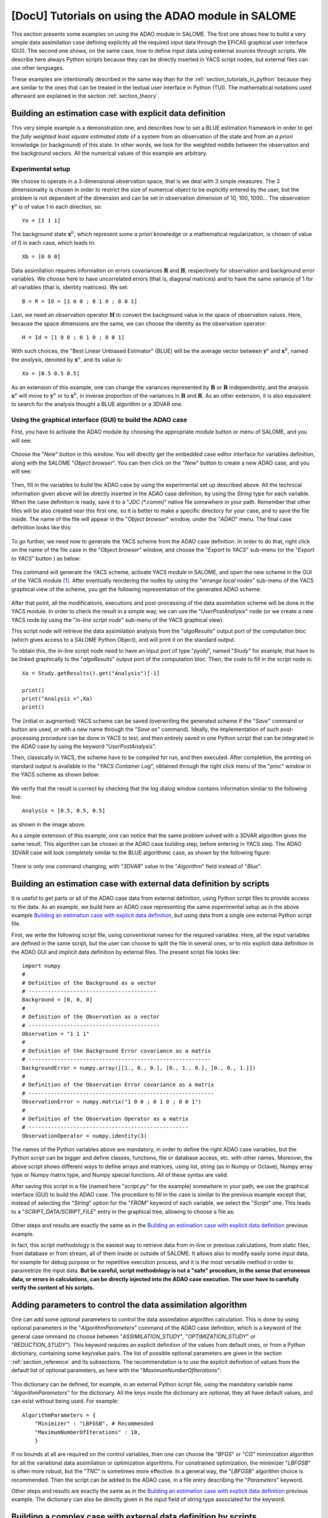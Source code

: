 ..
   Copyright (C) 2008-2022 EDF R&D

   This file is part of SALOME ADAO module.

   This library is free software; you can redistribute it and/or
   modify it under the terms of the GNU Lesser General Public
   License as published by the Free Software Foundation; either
   version 2.1 of the License, or (at your option) any later version.

   This library is distributed in the hope that it will be useful,
   but WITHOUT ANY WARRANTY; without even the implied warranty of
   MERCHANTABILITY or FITNESS FOR A PARTICULAR PURPOSE.  See the GNU
   Lesser General Public License for more details.

   You should have received a copy of the GNU Lesser General Public
   License along with this library; if not, write to the Free Software
   Foundation, Inc., 59 Temple Place, Suite 330, Boston, MA  02111-1307 USA

   See http://www.salome-platform.org/ or email : webmaster.salome@opencascade.com

   Author: Jean-Philippe Argaud, jean-philippe.argaud@edf.fr, EDF R&D

.. _section_tutorials_in_salome:

================================================================================
**[DocU]** Tutorials on using the ADAO module in SALOME
================================================================================

.. |eficas_new| image:: images/eficas_new.png
   :align: middle
   :scale: 75%
.. |eficas_save| image:: images/eficas_save.png
   :align: middle
   :scale: 75%
.. |eficas_saveas| image:: images/eficas_saveas.png
   :align: middle
   :scale: 75%
.. |eficas_totui| image:: images/eficas_totui.png
   :align: middle
   :scale: 50%
.. |eficas_yacs| image:: images/eficas_yacs.png
   :align: middle
   :scale: 75%

This section presents some examples on using the ADAO module in SALOME. The
first one shows how to build a very simple data assimilation case defining
explicitly all the required input data through the EFICAS graphical user
interface (GUI). The second one shows, on the same case, how to define input
data using external sources through scripts. We describe here always Python
scripts because they can be directly inserted in YACS script nodes, but
external files can use other languages.

These examples are intentionally described in the same way than for the
:ref:`section_tutorials_in_python` because they are similar to the ones that
can be treated in the textual user interface in Python (TUI). The mathematical
notations used afterward are explained in the section :ref:`section_theory`.

Building an estimation case with explicit data definition
---------------------------------------------------------

This very simple example is a demonstration one, and describes how to set a
BLUE estimation framework in order to get the *fully weighted least square
estimated state* of a system from an observation of the state and from an *a
priori* knowledge (or background) of this state. In other words, we look for
the weighted middle between the observation and the background vectors. All the
numerical values of this example are arbitrary.

Experimental setup
++++++++++++++++++

We choose to operate in a 3-dimensional observation space, that is we deal with
3 simple measures. The 3 dimensionality is chosen in order to restrict the size
of numerical object to be explicitly entered by the user, but the problem is
not dependent of the dimension and can be set in observation dimension of 10,
100, 1000... The observation :math:`\mathbf{y}^o` is of value 1 in each
direction, so:
::

    Yo = [1 1 1]

The background state :math:`\mathbf{x}^b`, which represent some *a priori*
knowledge or a mathematical regularization, is chosen of value of 0 in each
case, which leads to:
::

    Xb = [0 0 0]

Data assimilation requires information on errors covariances :math:`\mathbf{R}`
and :math:`\mathbf{B}`, respectively for observation and background error
variables. We choose here to have uncorrelated errors (that is, diagonal
matrices) and to have the same variance of 1 for all variables (that is,
identity matrices). We set:
::

    B = R = Id = [1 0 0 ; 0 1 0 ; 0 0 1]

Last, we need an observation operator :math:`\mathbf{H}` to convert the
background value in the space of observation values. Here, because the space
dimensions are the same, we can choose the identity as the observation
operator:
::

    H = Id = [1 0 0 ; 0 1 0 ; 0 0 1]

With such choices, the "Best Linear Unbiased Estimator" (BLUE) will be the
average vector between :math:`\mathbf{y}^o` and :math:`\mathbf{x}^b`, named the
*analysis*, denoted by :math:`\mathbf{x}^a`, and its value is:
::

    Xa = [0.5 0.5 0.5]

As an extension of this example, one can change the variances represented by
:math:`\mathbf{B}` or :math:`\mathbf{R}` independently, and the analysis
:math:`\mathbf{x}^a` will move to :math:`\mathbf{y}^o` or to
:math:`\mathbf{x}^b`, in inverse proportion of the variances in
:math:`\mathbf{B}` and :math:`\mathbf{R}`. As an other extension, it is also
equivalent to search for the analysis thought a BLUE algorithm or a 3DVAR one.

Using the graphical interface (GUI) to build the ADAO case
++++++++++++++++++++++++++++++++++++++++++++++++++++++++++

First, you have to activate the ADAO module by choosing the appropriate module
button or menu of SALOME, and you will see:

  .. _adao_activate2:
  .. image:: images/adao_activate.png
    :align: center
    :width: 100%
  .. centered::
    **Activating the module ADAO in SALOME**

Choose the "*New*" button in this window. You will directly get the embedded
case editor interface for variables definition, along with the SALOME "*Object
browser*". You can then click on the "*New*" button |eficas_new| to create a new
ADAO case, and you will see:

  .. _adao_viewer:
  .. image:: images/adao_viewer.png
    :align: center
    :width: 100%
  .. centered::
    **The embedded editor for cases definition in module ADAO**

Then, fill in the variables to build the ADAO case by using the experimental
set up described above. All the technical information given above will be
directly inserted in the ADAO case definition, by using the *String* type for
each variable. When the case definition is ready, save it to a "*JDC
(\*.comm)*" native file somewhere in your path. Remember that other files will
be also created near this first one, so it is better to make a specific
directory for your case, and to save the file inside. The name of the file will
appear in the "*Object browser*" window, under the "*ADAO*" menu. The final
case definition looks like this:

  .. _adao_jdcexample01:
  .. image:: images/adao_jdcexample01.png
    :align: center
    :width: 100%
  .. centered::
    **Definition of the experimental setup chosen for the ADAO case**

To go further, we need now to generate the YACS scheme from the ADAO case
definition. In order to do that, right click on the name of the file case in the
"*Object browser*" window, and choose the "*Export to YACS*" sub-menu (or the
"*Export to YACS*" button |eficas_yacs|) as below:

  .. _adao_exporttoyacs00:
  .. image:: images/adao_exporttoyacs.png
    :align: center
    :scale: 75%
  .. centered::
    **"Export to YACS" sub-menu to generate the YACS scheme from the ADAO case**

This command will generate the YACS scheme, activate YACS module in SALOME, and
open the new scheme in the GUI of the YACS module [#]_. After eventually
reordering the nodes by using the "*arrange local nodes*" sub-menu of the YACS
graphical view of the scheme, you get the following representation of the
generated ADAO scheme:

  .. _yacs_generatedscheme:
  .. image:: images/yacs_generatedscheme.png
    :align: center
    :width: 100%
  .. centered::
    **YACS generated scheme from the ADAO case**

After that point, all the modifications, executions and post-processing of the
data assimilation scheme will be done in the YACS module. In order to check the
result in a simple way, we can use the "*UserPostAnalysis*" node (or we create
a new YACS node by using the "*in-line script node*" sub-menu of the YACS
graphical view).

This script node will retrieve the data assimilation analysis from the
"*algoResults*" output port of the computation bloc (which gives access to a
SALOME Python Object), and will print it on the standard output.

To obtain this, the in-line script node need to have an input port of type
"*pyobj*", named "*Study*" for example, that have to be linked graphically to
the "*algoResults*" output port of the computation bloc. Then, the code to fill
in the script node is:
::

    Xa = Study.getResults().get("Analysis")[-1]

    print()
    print("Analysis =",Xa)
    print()

The (initial or augmented) YACS scheme can be saved (overwriting the generated
scheme if the "*Save*" command or button are used, or with a new name through
the "*Save as*" command). Ideally, the implementation of such post-processing
procedure can be done in YACS to test, and then entirely saved in one Python
script that can be integrated in the ADAO case by using the keyword
"*UserPostAnalysis*".

Then, classically in YACS, the scheme have to be compiled for run, and then
executed. After completion, the printing on standard output is available in the
"*YACS Container Log*", obtained through the right click menu of the "*proc*"
window in the YACS scheme as shown below:

  .. _yacs_containerlog:
  .. image:: images/yacs_containerlog.png
    :align: center
    :width: 100%
  .. centered::
    **YACS menu for Container Log, and dialog window showing the log**

We verify that the result is correct by checking that the log dialog window
contains information similar to the following line:
::

    Analysis = [0.5, 0.5, 0.5]

as shown in the image above.

As a simple extension of this example, one can notice that the same problem
solved with a 3DVAR algorithm gives the same result. This algorithm can be
chosen at the ADAO case building step, before entering in YACS step. The
ADAO 3DVAR case will look completely similar to the BLUE algorithmic case, as
shown by the following figure:

  .. _adao_jdcexample02:
  .. image:: images/adao_jdcexample02.png
    :align: center
    :width: 100%
  .. centered::
    **Defining an ADAO 3DVAR case looks completely similar to a BLUE case**

There is only one command changing, with "*3DVAR*" value in the "*Algorithm*"
field instead of "*Blue*".

Building an estimation case with external data definition by scripts
--------------------------------------------------------------------

It is useful to get parts or all of the ADAO case data from external
definition, using Python script files to provide access to the data. As an
example, we build here an ADAO case representing the same experimental setup as
in the above example `Building an estimation case with explicit data
definition`_, but using data from a single one external Python script file.

First, we write the following script file, using conventional names for the
required variables. Here, all the input variables are defined in the same
script, but the user can choose to split the file in several ones, or to mix
explicit data definition in the ADAO GUI and implicit data definition by
external files. The present script file looks like:
::

    import numpy
    #
    # Definition of the Background as a vector
    # ----------------------------------------
    Background = [0, 0, 0]
    #
    # Definition of the Observation as a vector
    # -----------------------------------------
    Observation = "1 1 1"
    #
    # Definition of the Background Error covariance as a matrix
    # ---------------------------------------------------------
    BackgroundError = numpy.array([[1., 0., 0.], [0., 1., 0.], [0., 0., 1.]])
    #
    # Definition of the Observation Error covariance as a matrix
    # ----------------------------------------------------------
    ObservationError = numpy.matrix("1 0 0 ; 0 1 0 ; 0 0 1")
    #
    # Definition of the Observation Operator as a matrix
    # --------------------------------------------------
    ObservationOperator = numpy.identity(3)

The names of the Python variables above are mandatory, in order to define the
right ADAO case variables, but the Python script can be bigger and define
classes, functions, file or database access, etc. with other names. Moreover,
the above script shows different ways to define arrays and matrices, using
list, string (as in Numpy or Octave), Numpy array type or Numpy matrix type,
and Numpy special functions. All of these syntax are valid.

After saving this script in a file (named here "*script.py*" for the example)
somewhere in your path, we use the graphical interface (GUI) to build the ADAO
case. The procedure to fill in the case is similar to the previous example
except that, instead of selecting the "*String*" option for the "*FROM*" keyword
of each variable, we select the "*Script*" one. This leads to a
"*SCRIPT_DATA/SCRIPT_FILE*" entry in the graphical tree, allowing to choose a
file as:

  .. _adao_scriptentry01:
  .. image:: images/adao_scriptentry01.png
    :align: center
    :width: 100%
  .. centered::
    **Defining an input value using an external script file**

Other steps and results are exactly the same as in the `Building an estimation
case with explicit data definition`_ previous example.

In fact, this script methodology is the easiest way to retrieve data from
in-line or previous calculations, from static files, from database or from
stream, all of them inside or outside of SALOME. It allows also to modify
easily some input data, for example for debug purpose or for repetitive
execution process, and it is the most versatile method in order to parametrize
the input data. **But be careful, script methodology is not a "safe" procedure,
in the sense that erroneous data, or errors in calculations, can be directly
injected into the ADAO case execution. The user have to carefully verify the
content of his scripts.**

Adding parameters to control the data assimilation algorithm
------------------------------------------------------------

One can add some optional parameters to control the data assimilation algorithm
calculation. This is done by using optional parameters in the
"*AlgorithmParameters*" command of the ADAO case definition, which is a keyword
of the general case ommand (to choose between "*ASSIMILATION_STUDY*",
"*OPTIMIZATION_STUDY*" or "*REDUCTION_STUDY*"). This keyword requires an
explicit definition of the values from default ones, or from a Python
dictionary, containing some key/value pairs. The list of possible optional
parameters are given in the section :ref:`section_reference` and its
subsections. The recommendation is to use the explicit definition of values
from the default list of optional parameters, as here with the
"*MaximumNumberOfIterations*":

  .. _adao_scriptentry02:
  .. image:: images/adao_scriptentry02.png
    :align: center
    :width: 100%
  .. centered::
    **Adding parameters to control the algorithm and the outputs**

This dictionary can be defined, for example, in an external Python script
file, using the mandatory variable name "*AlgorithmParameters*" for the
dictionary. All the keys inside the dictionary are optional, they all have
default values, and can exist without being used. For example:
::

    AlgorithmParameters = {
        "Minimizer" : "LBFGSB", # Recommended
        "MaximumNumberOfIterations" : 10,
        }

If no bounds at all are required on the control variables, then one can choose
the "*BFGS*" or "*CG*" minimization algorithm for all the variational data
assimilation or optimization algorithms. For constrained optimization, the
minimizer "*LBFGSB*" is often more robust, but the "*TNC*" is sometimes more
effective. In a general way, the "*LBFGSB*" algorithm choice is recommended.
Then the script can be added to the ADAO case, in a file entry describing the
"*Parameters*" keyword.

Other steps and results are exactly the same as in the `Building an estimation
case with explicit data definition`_ previous example. The dictionary can also
be directly given in the input field of string type associated for the keyword.

Building a complex case with external data definition by scripts
----------------------------------------------------------------

This more complex and complete example has to been considered as a framework for
user inputs treatment, that need to be tailored for each real application.
Nevertheless, the file skeletons are sufficiently general to have been used for
various applications in neutronic, fluid mechanics... Here, we will not focus on
the results, but more on the user control of inputs and outputs in an ADAO case.
As previously, all the numerical values of this example are arbitrary.

The objective is to setup the input and output definitions of a physical
estimation case by external python scripts, using a general non-linear operator,
adding control on parameters and so on... The complete framework scripts can be
found in the ADAO skeletons examples directory under the name
"*External_data_definition_by_scripts*".

Experimental setup
++++++++++++++++++

We continue to operate in a 3-dimensional space, in order to restrict
the size of numerical object shown in the scripts, but the problem is
not dependent of the dimension.

We choose a twin experiment context (see the approach
:ref:`section_methodology_twin`), using a known true state :math:`\mathbf{x}^t`
but of arbitrary value:
::

    Xt = [1 2 3]

The background state :math:`\mathbf{x}^b`, which represent some *a priori*
knowledge of the true state, is build as a normal random perturbation of 20% of
the true state :math:`\mathbf{x}^t` for each component, which is:
::

    Xb = Xt + normal(0, 20%*Xt)

To describe the background error covariances matrix :math:`\mathbf{B}`, we make
as previously the hypothesis of uncorrelated errors (that is, a diagonal matrix,
of size 3x3 because :math:`\mathbf{x}^b` is of length 3) and to have the same
variance of 0.1 for all variables. We get:
::

    B = 0.1 * diagonal( length(Xb) )

We suppose that there exist an observation operator :math:`\mathbf{H}`, which
can be non linear. In real calibration procedure or inverse problems, the
physical simulation codes are embedded in the observation operator. We need also
to know its gradient with respect to each calibrated variable, which is a rarely
known information with industrial codes. But we will see later how to obtain an
approximated gradient in this case.

Being in twin experiments, the observation :math:`\mathbf{y}^o` and its error
covariances matrix :math:`\mathbf{R}` are generated by using the true state
:math:`\mathbf{x}^t` and the observation operator :math:`\mathbf{H}`:
::

    Yo = H( Xt )

and, with an arbitrary standard deviation of 1% on each error component:
::

    R = 0.0001 * diagonal( length(Yo) )

All the information required for estimation by data assimilation are then
defined.

Skeletons of the scripts describing the setup
+++++++++++++++++++++++++++++++++++++++++++++

We give here the essential parts of each script used afterward to build the
ADAO case. Remember that using these scripts in real Python files requires to
correctly define the path to imported modules or codes (even if the module is
in the same directory that the importing Python file. One have to mention the
encoding if necessary, etc. The indicated file names for the following scripts
are arbitrary. Examples of complete file scripts are available in the ADAO
examples standard directory.

We first define the true state :math:`\mathbf{x}^t` and some convenient matrix
building function, in a Python script file named
``Physical_data_and_covariance_matrices.py``:
::

    import numpy
    #
    def True_state():
        """
        Arbitrary values and names, as a tuple of two series of same length
        """
        return (numpy.array([1, 2, 3]), ['Para1', 'Para2', 'Para3'])
    #
    def Simple_Matrix( size, diagonal=None ):
        """
        Diagonal matrix, with either 1 or a given vector on the diagonal
        """
        if diagonal is not None:
            S = numpy.diagflat( diagonal )
        else:
            S = numpy.identity(int(size))
        return S

We can then define the background state :math:`\mathbf{x}^b` as a random
perturbation of the true state, adding a *required ADAO variable* at the end of
the script the definition, in order to export the defined value. It is done in a
Python script file named ``Script_Background_xb.py``:
::

    from Physical_data_and_covariance_matrices import True_state
    import numpy
    #
    xt, names = True_state()
    #
    Standard_deviation = 0.2*xt # 20% for each variable
    #
    xb = xt + abs(numpy.random.normal(0.,Standard_deviation,size=(len(xt),)))
    #
    # Creating the required ADAO variable
    # -----------------------------------
    Background = list(xb)

In the same way, we define the background error covariance matrix
:math:`\mathbf{B}` as a diagonal matrix, of the same diagonal length as the
background of the true state, using the convenient function already defined. It
is done in a Python script file named ``Script_BackgroundError_B.py``:
::

    from Physical_data_and_covariance_matrices import True_state, Simple_Matrix
    #
    xt, names = True_state()
    #
    B = 0.1 * Simple_Matrix( size = len(xt) )
    #
    # Creating the required ADAO variable
    # -----------------------------------
    BackgroundError = B

To continue, we need the observation operator :math:`\mathbf{H}` as a function
of the state. It is here defined in an external file named
``"Physical_simulation_functions.py"``, which should contain one function
conveniently named here ``"DirectOperator"``. This function is user one,
representing as programming function the :math:`\mathbf{H}` operator. We suppose
this function is then given by the user. A simple skeleton is given here for
convenience:
::

    def DirectOperator( XX ):
        import numpy
        """ Direct non-linear simulation operator """
        #
        # --------------------------------------> EXAMPLE TO BE REMOVED
        HX = 1. * numpy.ravel( XX )             # EXAMPLE TO BE REMOVED
        # --------------------------------------> EXAMPLE TO BE REMOVED
        #
        return HX

We does not need the linear companion operators ``"TangentOperator"`` and
``"AdjointOperator"`` because they will be approximated using ADAO
capabilities. Detailed information on these operators can be found in the
:ref:`section_ref_operator_requirements`.

We insist on the fact that these non-linear operator ``"DirectOperator"``,
tangent operator ``"TangentOperator"`` and adjoint operator
``"AdjointOperator"`` come from the physical knowledge, include the reference
physical simulation code, and have to be carefully setup by the data
assimilation or optimization user. The simulation errors or missuses of the
operators can not be detected or corrected by the data assimilation and
optimization ADAO framework alone.

In this twin experiments framework, the observation :math:`\mathbf{y}^o` and its
error covariances matrix :math:`\mathbf{R}` can be generated. It is done in two
Python script files, the first one being named ``Script_Observation_yo.py``:
::

    from Physical_data_and_covariance_matrices import True_state
    from Physical_simulation_functions import DirectOperator
    #
    xt, noms = True_state()
    #
    yo = DirectOperator( xt )
    #
    # Creating the required ADAO variable
    # -----------------------------------
    Observation = list(yo)

and the second one named ``Script_ObservationError_R.py``:
::

    from Physical_data_and_covariance_matrices import True_state, Simple_Matrix
    from Physical_simulation_functions import DirectOperator
    #
    xt, names = True_state()
    #
    yo = DirectOperator( xt )
    #
    R  = 0.0001 * Simple_Matrix( size = len(yo) )
    #
    # Creating the required ADAO variable
    # -----------------------------------
    ObservationError = R

As in previous examples, it can be useful to define some parameters for the data
assimilation algorithm. For example, if we use the standard "*3DVAR*" algorithm,
the following parameters can be defined in a Python script file named
``Script_AlgorithmParameters.py``:
::

    # Creating the required ADAO variable
    # -----------------------------------
    AlgorithmParameters = {
        "Minimizer" : "LBFGSB",           # Recommended
        "MaximumNumberOfIterations" : 15, # Number of global iterative steps
        "Bounds" : [
            [ None, None ],               # Bound on the first parameter
            [ 0., 4. ],                   # Bound on the second parameter
            [ 0., None ],                 # Bound on the third parameter
            ],
        "StoreSupplementaryCalculations" : [
            "CurrentState",
            ],
    }

Finally, it is common to post-process the results, retrieving them after the
data assimilation phase in order to analyze, print or show them. It requires to
use a intermediary Python script file in order to extract these results at the
end of the a data assimilation or optimization process. The following example
Python script file, named ``Script_UserPostAnalysis.py``, illustrates the fact:
::

    from Physical_data_and_covariance_matrices import True_state
    import numpy
    #
    xt, names   = True_state()
    xa          = ADD.get("Analysis")[-1]
    x_series    = ADD.get("CurrentState")[:]
    J           = ADD.get("CostFunctionJ")[:]
    #
    # Verifying the results by printing
    # ---------------------------------
    print()
    print("xt = %s"%xt)
    print("xa = %s"%numpy.array(xa))
    print()
    for i in range( len(x_series) ):
        print("Step %2i : J = %.5e  and  X = %s"%(i, J[i], x_series[i]))
    print()

At the end, we get a description of the whole case setup through a set of files
listed here:

#.      ``Physical_data_and_covariance_matrices.py``
#.      ``Physical_simulation_functions.py``
#.      ``Script_AlgorithmParameters.py``
#.      ``Script_BackgroundError_B.py``
#.      ``Script_Background_xb.py``
#.      ``Script_ObservationError_R.py``
#.      ``Script_Observation_yo.py``
#.      ``Script_UserPostAnalysis.py``

We insist here that all these scripts are written by the user and can not be
automatically tested by ADAO. So the user is required to verify the scripts (and
in particular their input/output) in order to limit the difficulty of debug. We
recall: **script methodology is not a "safe" procedure, in the sense that
erroneous data, or errors in calculations, can be directly injected into the
YACS scheme execution.**

Building the case with external data definition by scripts
++++++++++++++++++++++++++++++++++++++++++++++++++++++++++

All these scripts can then be used to define the ADAO case with external data
definition by Python script files. It is entirely similar to the method
described in the `Building an estimation case with external data definition by
scripts`_ previous section. For each variable to be defined, we select the
"*Script*" option of the "*FROM*" keyword, which leads to a
"*SCRIPT_DATA/SCRIPT_FILE*" entry in the tree. For the "*ObservationOperator*"
keyword, we choose the "*ScriptWithOneFunction*" form and keep the default
differential increment.

The other steps to build the ADAO case are exactly the same as in the `Building
an estimation case with explicit data definition`_ previous section.

Using the simple linear operator :math:`\mathbf{H}` from the Python script file
``Physical_simulation_functions.py`` in the ADAO examples standard directory,
the results will look like (it may depend on the system):
::

    xt = [1 2 3]
    xa = [ 1.000014    2.000458  3.000390]

    Step  0 : J = 1.81750e+03  and  X = [1.014011, 2.459175, 3.390462]
    Step  1 : J = 1.81750e+03  and  X = [1.014011, 2.459175, 3.390462]
    Step  2 : J = 1.79734e+01  and  X = [1.010771, 2.040342, 2.961378]
    Step  3 : J = 1.79734e+01  and  X = [1.010771, 2.040342, 2.961378]
    Step  4 : J = 1.81909e+00  and  X = [1.000826, 2.000352, 3.000487]
    Step  5 : J = 1.81909e+00  and  X = [1.000826, 2.000352, 3.000487]
    Step  6 : J = 1.81641e+00  and  X = [1.000247, 2.000651, 3.000156]
    Step  7 : J = 1.81641e+00  and  X = [1.000247, 2.000651, 3.000156]
    Step  8 : J = 1.81569e+00  and  X = [1.000015, 2.000432, 3.000364]
    Step  9 : J = 1.81569e+00  and  X = [1.000015, 2.000432, 3.000364]
    Step 10 : J = 1.81568e+00  and  X = [1.000013, 2.000458, 3.000390]
    ...

The state at the first step is the randomly generated background state
:math:`\mathbf{x}^b`. During calculation, these printings on standard output are
available in the "*YACS Container Log*" window, obtained through the right click
menu of the "*proc*" window in the YACS executed scheme.

.. [#] For more information on YACS, see the *YACS module* and its integrated help available from the main menu *Help* of the SALOME platform.
